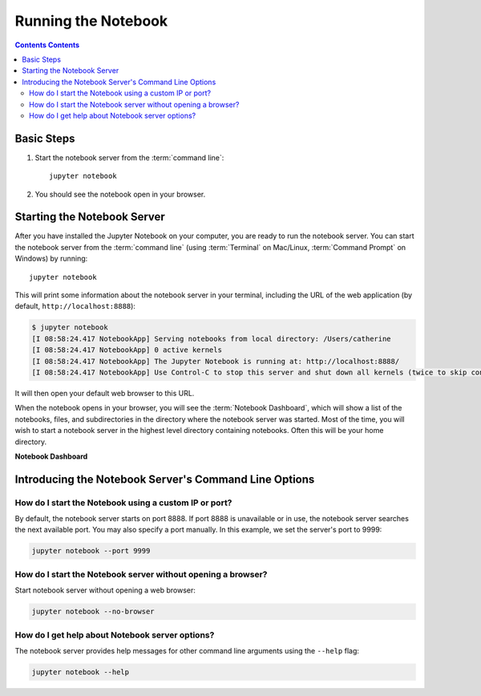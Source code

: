 .. _running:

====================
Running the Notebook
====================

.. contents:: Contents Contents
   :local:
   :depth: 2

Basic Steps
-----------

1. Start the notebook server from the :term:`command line`::

    jupyter notebook

2. You should see the notebook open in your browser.

Starting the Notebook Server
----------------------------

After you have installed the Jupyter Notebook on your computer, you are ready
to run the notebook server. You can start the notebook server from the
:term:`command line` (using :term:`Terminal` on Mac/Linux,
:term:`Command Prompt` on Windows) by running::

    jupyter notebook

This will print some information about the notebook server in your terminal,
including the URL of the web application
(by default, ``http://localhost:8888``):

.. code:: bash

    $ jupyter notebook
    [I 08:58:24.417 NotebookApp] Serving notebooks from local directory: /Users/catherine
    [I 08:58:24.417 NotebookApp] 0 active kernels
    [I 08:58:24.417 NotebookApp] The Jupyter Notebook is running at: http://localhost:8888/
    [I 08:58:24.417 NotebookApp] Use Control-C to stop this server and shut down all kernels (twice to skip confirmation).

It will then open your default web browser to this URL.

When the notebook opens in your browser, you will see the :term:`Notebook Dashboard`,
which will show a list of the notebooks, files, and subdirectories in the
directory where the notebook server was started. Most of the time, you will
wish to start a notebook server in the highest level directory containing
notebooks. Often this will be your home directory.

**Notebook Dashboard**

.. image:: _static/_images/tryjupyter_file.png

Introducing the Notebook Server's Command Line Options
------------------------------------------------------

How do I start the Notebook using a custom IP or port?
~~~~~~~~~~~~~~~~~~~~~~~~~~~~~~~~~~~~~~~~~~~~~~~~~~~~~~

By default, the notebook server starts on port 8888. If port 8888 is
unavailable or in use, the notebook server searches the next available port.
You may also specify a port manually. In this example, we set the server's
port to 9999:

.. code:: bash

    jupyter notebook --port 9999

How do I start the Notebook server without opening a browser?
~~~~~~~~~~~~~~~~~~~~~~~~~~~~~~~~~~~~~~~~~~~~~~~~~~~~~~~~~~~~~

Start notebook server without opening a web browser:

.. code:: bash

    jupyter notebook --no-browser

How do I get help about Notebook server options?
~~~~~~~~~~~~~~~~~~~~~~~~~~~~~~~~~~~~~~~~~~~~~~~~

The notebook server provides help messages for other command line arguments
using the ``--help`` flag:

.. code:: bash

    jupyter notebook --help

.. seealso::

   :ref:`Jupyter Installation, Configuration, and Usage <content-projects>`
        Detailed information about command line arguments, configuration, and usage.
